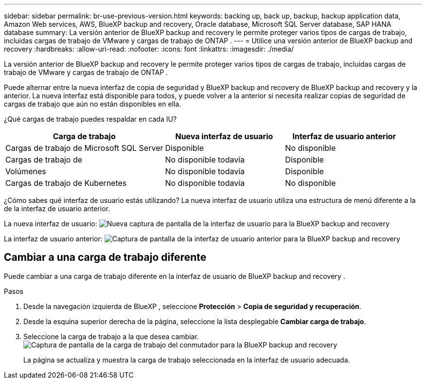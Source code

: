 ---
sidebar: sidebar 
permalink: br-use-previous-version.html 
keywords: backing up, back up, backup, backup application data, Amazon Web services, AWS, BlueXP backup and recovery, Oracle database, Microsoft SQL Server database, SAP HANA database 
summary: La versión anterior de BlueXP backup and recovery le permite proteger varios tipos de cargas de trabajo, incluidas cargas de trabajo de VMware y cargas de trabajo de ONTAP . 
---
= Utilice una versión anterior de BlueXP backup and recovery
:hardbreaks:
:allow-uri-read: 
:nofooter: 
:icons: font
:linkattrs: 
:imagesdir: ./media/


[role="lead"]
La versión anterior de BlueXP backup and recovery le permite proteger varios tipos de cargas de trabajo, incluidas cargas de trabajo de VMware y cargas de trabajo de ONTAP .

Puede alternar entre la nueva interfaz de copia de seguridad y BlueXP backup and recovery de BlueXP backup and recovery y la anterior. La nueva interfaz está disponible para todos, y puede volver a la anterior si necesita realizar copias de seguridad de cargas de trabajo que aún no están disponibles en ella.

¿Qué cargas de trabajo puedes respaldar en cada IU?

[cols="40,30,30"]
|===
| Carga de trabajo | Nueva interfaz de usuario | Interfaz de usuario anterior 


| Cargas de trabajo de Microsoft SQL Server | Disponible | No disponible 


| Cargas de trabajo de | No disponible todavía | Disponible 


| Volúmenes | No disponible todavía | Disponible 


| Cargas de trabajo de Kubernetes | No disponible todavía | No disponible 
|===
¿Cómo sabes qué interfaz de usuario estás utilizando? La nueva interfaz de usuario utiliza una estructura de menú diferente a la de la interfaz de usuario anterior.

La nueva interfaz de usuario: image:screen-br-menu-unified.png["Nueva captura de pantalla de la interfaz de usuario para la BlueXP backup and recovery"]

La interfaz de usuario anterior: image:screen-br-menu-legacy.png["Captura de pantalla de la interfaz de usuario anterior para la BlueXP backup and recovery"]



== Cambiar a una carga de trabajo diferente

Puede cambiar a una carga de trabajo diferente en la interfaz de usuario de BlueXP backup and recovery .

.Pasos
. Desde la navegación izquierda de BlueXP , seleccione *Protección* > *Copia de seguridad y recuperación*.
. Desde la esquina superior derecha de la página, seleccione la lista desplegable *Cambiar carga de trabajo*.
. Seleccione la carga de trabajo a la que desea cambiar. image:screen-br-menu-switch-ui.png["Captura de pantalla de la carga de trabajo del conmutador para la BlueXP backup and recovery"]
+
La página se actualiza y muestra la carga de trabajo seleccionada en la interfaz de usuario adecuada.



